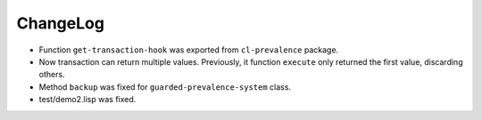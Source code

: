 ===========
 ChangeLog
===========

* Function ``get-transaction-hook`` was exported from ``cl-prevalence``
  package.
* Now transaction can return multiple values. Previously, it function
  ``execute`` only returned the first value, discarding others.
* Method ``backup`` was fixed for ``guarded-prevalence-system`` class.
* test/demo2.lisp was fixed.
  
